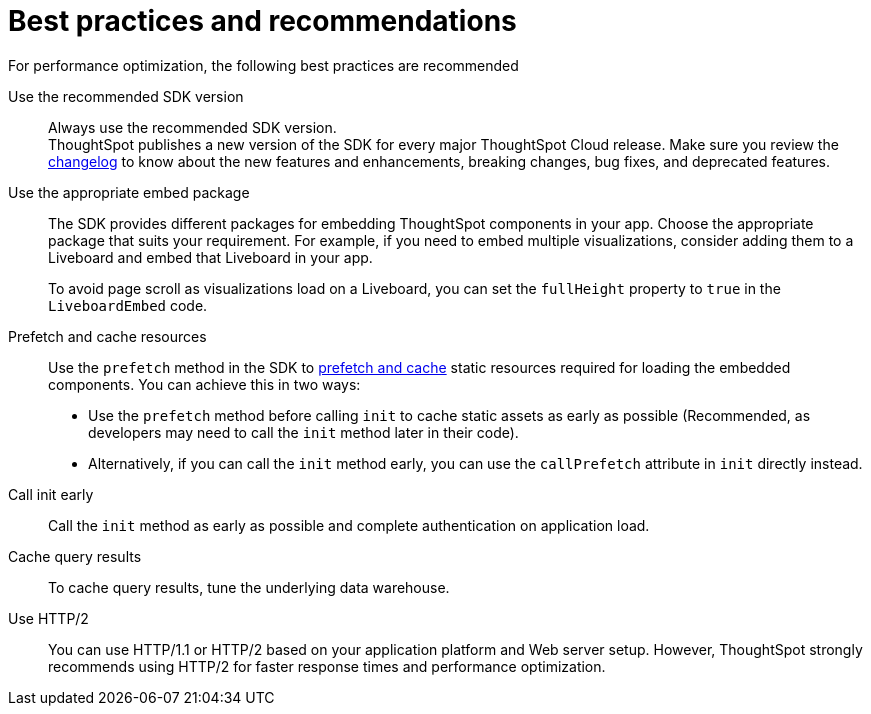 = Best practices and recommendations
:toc: true
:linkattrs:
:sectanchors:

:page-title: Best practices and recommendations
:page-pageid: best-practices
:page-description: Getting Started


For performance optimization, the following best practices are recommended

Use the recommended SDK version::

Always use the recommended SDK version. +
ThoughtSpot publishes a new version of the SDK for every major ThoughtSpot Cloud release. Make sure you review the xref:api-changelog.adoc[changelog] to know about the new features and enhancements, breaking changes, bug fixes, and deprecated features.

Use the appropriate embed package::

The SDK provides different packages for embedding ThoughtSpot components in your app. Choose the appropriate package that suits your requirement. For example, if you need to embed multiple visualizations, consider adding them to a Liveboard and embed that Liveboard in your app.

+
To avoid page scroll as visualizations load on a Liveboard, you can set the `fullHeight` property to `true` in the `LiveboardEmbed` code.

Prefetch and cache resources::

Use the `prefetch` method in the SDK to xref:prefetch-and-cache.adoc[prefetch and cache] static resources required for loading the embedded components. You can achieve this in two ways:

* Use the `prefetch` method before calling `init` to cache static assets as early as possible (Recommended, as developers may need to call the `init` method later in their code).
* Alternatively, if you can call the `init` method early, you can use the `callPrefetch` attribute in `init` directly instead.

Call init early::

Call the `init` method as early as possible and complete authentication on application load.

Cache query results::

To cache query results, tune the underlying data warehouse.

Use HTTP/2::

You can use HTTP/1.1 or HTTP/2 based on your application platform and Web server setup. However, ThoughtSpot strongly recommends using HTTP/2 for faster response times and performance optimization.


////
== Block access to non-embedded ThoughtSpot instance

The SDK allows you to prevent embed application users from accessing or navigating to ThoughtSpot application pages outside the context of your host app. The `blockNonEmbedFullAppAccess` property in the SDK allows you to block embed application users from accessing ThoughtSpot application pages in the non-embed mode. By default, the `blockNonEmbedFullAppAccess` property is set to `true`.

[source,javascript]
----
init({
   // ...
    blockNonEmbedFullAppAccess: true,
});
----

You can also enable the *Block non-embed full app access* feature on the *Develop* > *Customizations* > *Security Settings* page to block user access. However, the `blockNonEmbedFullAppAccess` setting in the SDK takes precedence over the *Block non-embed full app access* setting in the UI.

